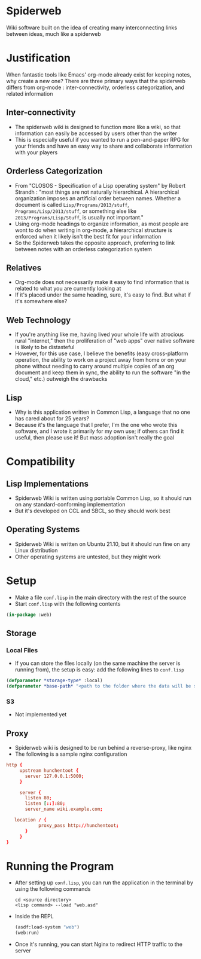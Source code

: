 * Spiderweb
  Wiki software built on the idea of creating many interconnecting links between
  ideas, much like a spiderweb
* Justification
  When fantastic tools like Emacs' org-mode already exist for keeping notes, why
  create a new one? There are three primary ways that the spiderweb differs from
  org-mode : inter-connectivity, orderless categorization, and related information
** Inter-connectivity
   - The spiderweb wiki is designed to function more like a wiki, so that information
     can easily be accessed by users other than the writer
   - This is especially useful if you wanted to run a pen-and-paper RPG for your
     friends and have an easy way to share and collaborate information with your
     players
** Orderless Categorization
   - From "CLOSOS - Specification of a Lisp operating system" by Robert Strandh :
     "most things are not naturally hierarchical. A hierarchical organization imposes
     an artificial order between names. Whether a document is called
     ~Lisp/Programs/2013/stuff~, ~Programs/Lisp/2013/stuff~, or something else like
     ~2013/Programs/Lisp/Stuff~, is usually not important."
   - Using org-mode headings to organize information, as most people are wont to do
     when writing in org-mode, a hierarchical structure is enforced when it likely
     isn't the best fit for your information
   - So the Spiderweb takes the opposite approach, preferring to link between notes
     with an orderless categorization system
** Relatives
   - Org-mode does not necessarily make it easy to find information that is related
     to what you are currently looking at
   - If it's placed under the same heading, sure, it's easy to find. But what if it's
     somewhere else?
** Web Technology
   - If you're anything like me, having lived your whole life with atrocious rural
     "internet," then the proliferation of "web apps" over native software is likely
     to be distasteful
   - However, for this use case, I believe the benefits (easy cross-platform
     operation, the ability to work on a project away from home or on your phone
     without needing to carry around multiple copies of an org document and keep
     them in sync, the ability to run the software "in the cloud," etc.) outweigh
     the drawbacks
** Lisp
   - Why is this application written in Common Lisp, a language that no one has cared
     about for 25 years?
   - Because it's the language that I prefer, I'm the one who wrote this software,
     and I wrote it primarily for my own use; if others can find it useful, then
     please use it! But mass adoption isn't really the goal
* Compatibility
** Lisp Implementations
   - Spiderweb Wiki is written using portable Common Lisp, so it should run on any
     standard-conforming implementation
   - But it's developed on CCL and SBCL, so they should work best
** Operating Systems
   - Spiderweb Wiki is written on Ubuntu 21.10, but it should run fine on any Linux
     distribution
   - Other operating systems are untested, but they might work
* Setup
  - Make a file ~conf.lisp~ in the main directory with the rest of the source
  - Start ~conf.lisp~ with the following contents
#+begin_src lisp
(in-package :web)
#+end_src
** Storage
*** Local Files
    - If you can store the files locally (on the same machine the server is running
      from), the setup is easy: add the following lines to ~conf.lisp~
  #+begin_src lisp
  (defparameter *storage-type* :local)
  (defparameter *base-path* "<path to the folder where the data will be stored>/")
  #+end_src
*** S3
    - Not implemented yet
** Proxy
   - Spiderweb wiki is designed to be run behind a reverse-proxy, like nginx
   - The following is a sample nginx configuration
  #+begin_src conf
  http {
       upstream hunchentoot {
         server 127.0.0.1:5000;
       }

       server {
         listen 80;
         listen [::]:80;
         server_name wiki.example.com;

	 location / {
	          proxy_pass http://hunchentoot;
         }
       }
  }
  #+end_src
* Running the Program
  - After setting up ~conf.lisp~, you can run the application in the terminal by
    using the following commands
    #+begin_src eshell
    cd <source directory>
    <lisp command> --load "web.asd"
    #+end_src
  - Inside the REPL
    #+begin_src lisp
    (asdf:load-system "web")
    (web:run)
    #+end_src
  - Once it's running, you can start Nginx to redirect HTTP traffic to the server
